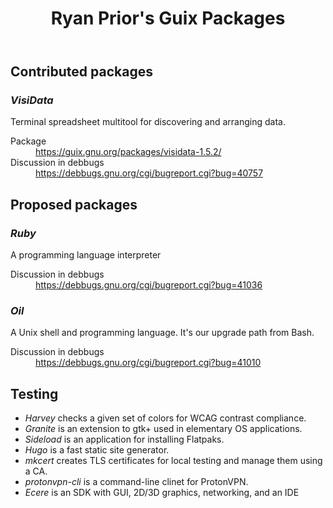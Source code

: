 #+title: Ryan Prior's Guix Packages

** Contributed packages
*** [[contributed/visidata.scm][VisiData]]
Terminal spreadsheet multitool for discovering and arranging data.

- Package :: https://guix.gnu.org/packages/visidata-1.5.2/
- Discussion in debbugs :: https://debbugs.gnu.org/cgi/bugreport.cgi?bug=40757

** Proposed packages
*** [[proposed/ruby.scm][Ruby]]
A programming language interpreter

- Discussion in debbugs :: https://debbugs.gnu.org/cgi/bugreport.cgi?bug=41036

*** [[proposed/shells.scm][Oil]]
A Unix shell and programming language. It's our upgrade path from Bash.

- Discussion in debbugs :: https://debbugs.gnu.org/cgi/bugreport.cgi?bug=41010

** Testing
- [[testing/harvey.scm][Harvey]] checks a given set of colors for WCAG contrast compliance.
- [[testing/elementary.scm][Granite]] is an extension to gtk+ used in elementary OS applications.
- [[testing/elementary.scm][Sideload]] is an application for installing Flatpaks.
- [[testing/hugo.scm][Hugo]] is a fast static site generator.
- [[testing/mkcert.scm][mkcert]] creates TLS certificates for local testing and manage them using a CA.
- [[testing/proton.scm][protonvpn-cli]] is a command-line clinet for ProtonVPN.
- [[testing/ecere.scm][Ecere]] is an SDK with GUI, 2D/3D graphics, networking, and an IDE
